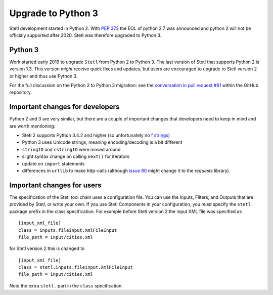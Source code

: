 .. _py3upgrade:

Upgrade to Python 3
===================

Stetl development started in Python 2. With `PEP 373
<https://legacy.python.org/dev/peps/pep-0373/>`_ the EOL of python 2.7 was announced and python 2
will not be officialy supported after 2020. Stetl was therefore upgraded to Python 3.

Python 3
--------

Work started early 2019 to upgrade ``Stetl`` from Python 2 to Python 3. The last version of Stetl
that supports Python 2 is version 1.3. This version *might* receive quick fixes and updates, but
users are encouraged to upgrade to Stetl version 2 or higher and thus use Python 3.

For the full discussion on the Python 2 to Python 3 migration: see the `conversation in pull
request #81 <https://github.com/geopython/stetl/pull/81>`_ within the GitHub repository.

Important changes for developers
--------------------------------

Python 2 and 3 are very similar, but there are a couple of important changes that developers need
to keep in mind and are worth mentioning:

- Stetl 2 supports Python 3.4.2 and higher (so unfortunately no `f strings <https://www.python.org/dev/peps/pep-0498/>`_)
- Python 3 uses Unicode strings, meaning encoding/decoding is a bit different
- ``stringIO`` and ``cstringIO`` were moved around
- slight syntax change on calling ``next()`` for iterators
- update on ``import`` statements
- differences in ``urllib`` to make http-calls (although `issue 80 <https://github.com/geopython/stetl/issues/80>`_ might change it to the `requests` library).

Important changes for users
---------------------------

The specification of the Stetl tool chain uses a configuration file. You can use the Inputs, Filters, and
Outputs that are provided by Stetl, or write your own. If you use  Stetl Components in your configuration, you *must*
specify the ``stetl.`` package prefix in the class specification. For example before Stetl version 2 the input XML
file was specified as ::

    [input_xml_file]
    class = inputs.fileinput.XmlFileInput
    file_path = input/cities.xml

for Stetl version 2 this is changed to ::

    [input_xml_file]
    class = stetl.inputs.fileinput.XmlFileInput
    file_path = input/cities.xml

Note the extra ``stetl.`` part in the ``class`` specification.
